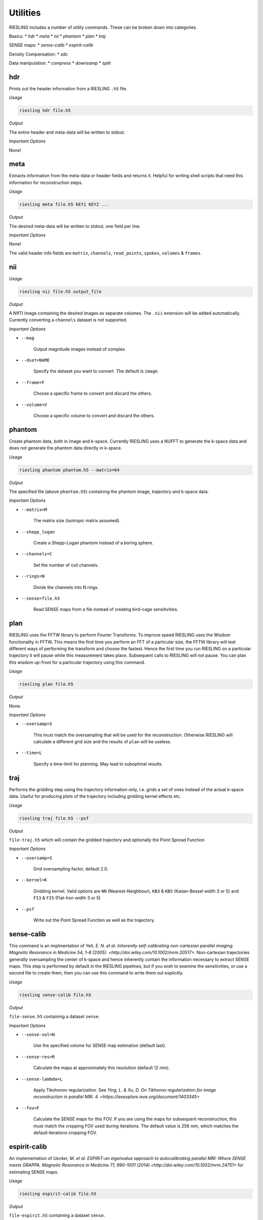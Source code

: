 Utilities
=========

RIESLING includes a number of utility commands. These can be broken down into categories.

Basics:
* `hdr`
* `meta`
* `nii`
* `phantom`
* `plan`
* `traj`

SENSE maps:
* `sense-calib`
* `espirit-calib`

Density Compensation:
* `sdc`

Data manipulation:
* `compress`
* `downsamp`
* `split`

hdr
---

Prints out the header information from a RIESLING ``.h5`` file.

*Usage*

.. code-block:: bash

    riesling hdr file.h5

*Output*

The entire header and meta-data will be written to stdout.

*Important Options*

None!

meta
----

Extracts information from the meta-data or header fields and returns it. Helpful for writing shell scripts that need this information for reconstruction steps.

*Usage*

.. code-block:: bash

    riesling meta file.h5 KEY1 KEY2 ...

*Output*

The desired meta-data will be written to stdout, one field per line.

*Important Options*

None!

The valid header info fields are ``matrix``, ``channels``, ``read_points``, ``spokes``, ``volumes`` & ``frames``.

nii
---

*Usage*

.. code-block:: bash
    
    riesling nii file.h5 output_file

*Output*

A NIfTI image containing the desired images as separate volumes. The ``.nii`` extension will be added automatically. Currently converting a ``channels`` dataset is not supported.

*Important Options*

* ``--mag``

    Output magnitude images instead of complex.

* ``--dset=NAME``

    Specify the dataset you want to convert. The default is ``image``.

* ``--frame=F``

    Choose a specific frame to convert and discard the others.

* ``--volume=V``

    Choose a specific volume to convert and discard the others.

phantom
-------

Create phantom data, both in image and k-space. Currently RIESLING uses a NUFFT to generate the k-space data and does not generate the phantom data directly in k-space.

*Usage*

.. code-block:: bash
    
    riesling phantom phantom.h5 --matrix=64

*Output*

The specified file (above ``phantom.h5``) containing the phantom image, trajectory and k-space data.

*Important Options*

* ``--matrix=M``

    The matrix size (isotropic matrix assumed).

* ``--shepp_logan``

    Create a Shepp-Logan phantom instead of a boring sphere.

* ``--channels=C``

    Set the number of coil channels.

* ``--rings=N``

    Divide the channels into N rings.

* ``--sense=file.h5``

    Read SENSE maps from a file instead of creating bird-cage sensitivities.

plan
----

RIESLING uses the FFTW library to perform Fourier Transforms. To improve speed RIESLING uses the Wisdom functionality in FFTW. This means the first time you perform an FFT of a particular size, the FFTW library will test different ways of performing the transform and choose the fastest. Hence the first time you run RIESLING on a particular trajectory it will pause while this measurement takes place. Subsequent calls to RIESLING will not pause. You can plan this wisdom up-front for a particular trajectory using this command.

*Usage*

.. code-block:: bash
    
    riesling plan file.h5

*Output*

None.

*Important Options*

* ``--oversamp=S``

    This must match the oversampling that will be used for the reconstruction. Otherwise RIESLING will calculate a different grid size and the results of ``plan`` will be useless.

* ``--time=L``

    Specify a time-limit for planning. May lead to suboptimal results.

traj
----

Performs the gridding step using the trajectory information only, i.e. grids a set of ones instead of the actual k-space data. Useful for producing plots of the trajectory including gridding kernel effects etc.

*Usage*

.. code-block:: bash
    
    riesling traj file.h5 --psf

*Output*

``file-traj.h5`` which will contain the gridded trajectory and optionally the Point Spread Function

*Important Options*

* ``--oversamp=S``

    Grid oversampling factor, default 2.0.

* ``--kernel=K``

    Gridding kernel. Valid options are ``NN`` (Nearest-Neighbour), ``KB3`` & ``KB5`` (Kaiser-Bessel width 3 or 5) and ``FI3`` & ``FI5`` (Flat-Iron width 3 or 5)

* ``--psf``

    Write out the Point Spread Function as well as the trajectory.

sense-calib
-----------

This command is an implmentation of `Yeh, E. N. et al. Inherently self-calibrating non-cartesian parallel imaging. Magnetic Resonance in Medicine 54, 1–8 (2005). <http://doi.wiley.com/10.1002/mrm.20517>`. Non-cartesian trajectories generally oversampling the center of k-space and hence inherently contain the information necessary to extract SENSE maps. This step is performed by default in the RIESLING pipelines, but if you wish to examine the sensitivities, or use a second file to create them, then you can use this command to write them out explicitly.

*Usage*

.. code-block:: bash

    riesling sense-calib file.h5

*Output*

``file-sense.h5`` containing a dataset ``sense``.

*Important Options*

* ``--sense-vol=N``

    Use the specified volume for SENSE map estimation (default last).

* ``--sense-res=R``

    Calculate the maps at approximately this resolution (default 12 mm).

* ``--sense-lambda=L``

    Apply Tikohonov regularization. See `Ying, L. & Xu, D. On Tikhonov regularization for image reconstruction in parallel MRI. 4. <https://ieeexplore.ieee.org/document/1403345>`

* ``--fov=F``

    Calculate the SENSE maps for this FOV. If you are using the maps for subsequent reconstruction, this must match the cropping FOV used during iterations. The default value is 256 mm, which matches the default iterations cropping FOV.

espirit-calib
-------------

An implementation of `Uecker, M. et al. ESPIRiT-an eigenvalue approach to autocalibrating parallel MRI: Where SENSE meets GRAPPA. Magnetic Resonance in Medicine 71, 990–1001 (2014).<http://doi.wiley.com/10.1002/mrm.24751>` for estimating SENSE maps.

*Usage*

.. code-block:: bash

    riesling espirit-calib file.h5

*Output*

``file-espirit.h5`` containing a dataset ``sense``.

*Important Options*

* ``--sense-vol=N``

    Use the specified volume for SENSE map estimation (default last).

* ``--sense-res=R``

    Calculate the maps at approximately this resolution (default 12 mm).

* ``--fov=F``

    Calculate the SENSE maps for this FOV. If you are using the maps for subsequent reconstruction, this must match the cropping FOV used during iterations. The default value is 256 mm, which matches the default iterations cropping FOV.

* ``--read-start=R``

    Index to start taking samples on spokes (to avoid dead-time gap)

* ``--krad=R``

    ESPIRiT kernel radius

* ``--thresh=T``

    Variance threshold to retain kernels (default 0.015)

sdc
---

Non-cartesian trajectories by definition have a non-uniform sample density in cartesian k-space - i.e. there are more samples points per unit volume in some parts of k-space than others. Because the gridding step is a simple convolution, this results in artefactually higher k-space intensities on the cartesian grid. For a non-iterative reconstruction this must be compensated by dividing samples in non-cartesian k-space by their sample density before gridding.

In iterative reconstructions the situation is more complicated, because the forward gridding step does not require density compensation (because after the forward FFT samples are evenly spaced on the cartesian grid). The uneven density affects the condition number of the problem, and hence can lead to slow convergence, but does not fundamentally alter the solution. Hence density compensation is often ommitted in 2D non-cartesian reconstructions. However, in 3D convergence becomes problematic. Strictly speaking, density compensation cannot be inserted into the conjugate-gradients method that is implemented in ``riesling cg``. In practice it can be, and is implemented in RIESLING, but this leads to noise inflation (see `K. P. Pruessmann, M. Weiger, P. Börnert, and P. Boesiger, ‘Advances in sensitivity encoding with arbitrary k-space trajectories’, Magn. Reson. Med., vol. 46, no. 4, pp. 638–651, Oct. 2001 <http://doi.wiley.com/10.1002/mrm.1241>`). The correct method, implemented in ``riesling lsqr``, is pre-conditioning in k-space.

The sample density is a property of the trajectory and not of the acquired k-space data. Calculating the Sample Density Compensation (SDC) can be time consuming for large trajectories, hence this command exists to pre-calculate it once for a particular trajectory and save it for future use. There are three different methods implemented which are detailed below.

*Usage*

.. code-block:: bash

    riesling sdc sdc.h5 --sdc=pipe

*Output*

``sdc.h5`` containing the density compensation dataset.

*Important Options*

* `--sdc=pipe,pipenn,radial`

    Choose the method to calculate the density compensation. ``pipe`` chooses the method of Pipe, Zwart & Menon. See `N. R. Zwart, K. O. Johnson, and J. G. Pipe, ‘Efficient sample density estimation by combining gridding and an optimized kernel: Efficient Sample Density Estimation’, Magn. Reson. Med., vol. 67, no. 3, pp. 701–710, Mar. 2012 <http://doi.wiley.com/10.1002/mrm.23041>`. This generates the best results but is slow to compute (requiring 40 iterations on a highly oversampled grid). Hence the default ``pipenn`` method  uses nearest-neighbour gridding to speed up the process, but with a loss of accuracy. Use ``pipe`` for high-quality reconstructions. ``radial`` implements analytic density compensation for 2D and 3D radial trajectories, but from experience this does deal perfectly with undersampling in the spoke direction and the results from ``pipe`` are superior.

* `--os=N`

    Oversampling factor when using ``pipenn``. Should match the oversampling for the final reconstruction.

compress
--------

Reduce the channel count using a coil-compression method.

*Usage*

.. code-block:: bash

    riesling compress file.h5 --pca --channels=12

*Output*

``file-compressed.h5`` containing the compressed non-cartesian data, trajectory and header information.

*Important Options*

* ``--pca``

    Use PCA coil compression. See `Huang, F., Vijayakumar, S., Li, Y., Hertel, S. & Duensing, G. R. A software channel compression technique for faster reconstruction with many channels. Magnetic Resonance Imaging 26, 133–141 (2008). <https://linkinghub.elsevier.com/retrieve/pii/S0730725X07002731>`

* ``--channels=N``

    Compress to N channels.

* ``--energy=E``

    Retain the number of channels required to retain the specified fraction of the variance/energy. Valid values are between 0 and 1.

* ``--pca-read=ST,SZ``

    Take the samples for PCA from `ST` to `ST + SZ` along the read direction.

* ``--pca-spokes=ST,SZ,STRIDE``

    Take the samples for PCA from `ST` to `ST + SZ` every `STRIDE` along the spoke direction.

downsamp
--------

Remove non-Cartesian samples and trajectory points in order to reconstruct a low resolution down-sampled image.

*Usage*

.. code-block:: bash

    riesling downsamp file.h5 --res=4

*Output*

``file-downsamp.h5`` containing the downsampled non-cartesian data, trajectory and header information.

*Important Options*

* ``--res=R``

    The desired resolution.

* ``--channels=N``

    Compress to N channels.

* ``--energy=E``

    Retain the number of channels required to retain the specified fraction of the variance/energy. Valid values are between 0 and 1.

* ``--pca-read=ST,SZ``

    Take the samples for PCA from `ST` to `ST + SZ` along the read direction.

* ``--pca-spokes=ST,SZ,STRIDE``

    Take the samples for PCA from `ST` to `ST + SZ` every `STRIDE` along the spoke direction.


split
-----

*Usage*

.. code-block:: bash

    riesling split file.h5 --lores=N --sps=S

*Output*

Depends on arguments, but may result in ``file-lores.h5``, ``file-hires.h5`` or files of the form ``file-hires-000.h5``.

*Important Options*

* ``--lores=N``

    Split out the first N spokes assuming that they are a low-resolution k-space.

* ``--stride=S``

    Keep only one out of every S spokes for further processing (applied after ``--lores``)

* ``--size=N``

    Keep only the first N spokes for further processing (applied after ``--lores`` and ``--stride``)

* ``--sps=N``

    Split the hi-res k-space data into multiple files, each containing N spokes. If N does not divide the number of spokes in the file exactly, the last file will contain the remainder.

* ``--frames=F``, ``--spf=N``

    Add a ``frames`` object to the output header with F frames, each containing N spokes. These will be repeated to match the number of spokes in the file.
